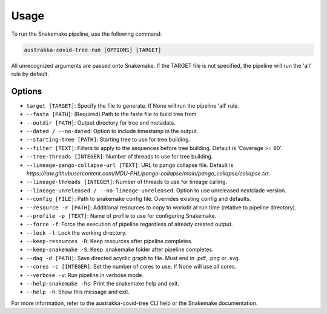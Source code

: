 .. _usage:

Usage
============

To run the Snakemake pipeline, use the following command:

.. code-block:: bash

    austrakka-covid-tree run [OPTIONS] [TARGET]

All unrecognized arguments are passed onto Snakemake. If the TARGET file is not specified, the pipeline will run the 'all' rule by default.

Options
-------

- ``target [TARGET]``: Specify the file to generate. If None will run the pipeline 'all' rule.

- ``--fasta [PATH]``: (Required) Path to the fasta file to build tree from.

- ``--outdir [PATH]``: Output directory for tree and metadata.

- ``--dated / --no-dated``: Option to include timestamp in the output.

- ``--starting-tree [PATH]``: Starting tree to use for tree building.

- ``--filter [TEXT]``: Filters to apply to the sequences before tree building. Default is 'Coverage >= 90'.

- ``--tree-threads [INTEGER]``: Number of threads to use for tree building.

- ``--lineage-pango-collapse-url [TEXT]``: URL to pango collapse file. Default is `https://raw.githubusercontent.com/MDU-PHL/pango-collapse/main/pango_collapse/collapse.txt`.

- ``--lineage-threads [INTEGER]``: Number of threads to use for lineage calling.

- ``--lineage-unreleased / --no-lineage-unreleased``: Option to use unreleased nextclade version.

- ``--config [FILE]``: Path to snakemake config file. Overrides existing config and defaults.

- ``--resource -r [PATH]``: Additional resources to copy to workdir at run time (relative to pipeline directory).

- ``--profile -p [TEXT]``: Name of profile to use for configuring Snakemake.

- ``--force -f``: Force the execution of pipeline regardless of already created output.

- ``--lock -l``: Lock the working directory.

- ``--keep-resources -R``: Keep resources after pipeline completes.

- ``--keep-snakemake -S``: Keep .snakemake folder after pipeline completes.

- ``--dag -d [PATH]``: Save directed acyclic graph to file. Must end in .pdf, .png or .svg.

- ``--cores -c [INTEGER]``: Set the number of cores to use. If None will use all cores.

- ``--verbose -v``: Run pipeline in verbose mode.

- ``--help-snakemake -hs``: Print the snakemake help and exit.

- ``--help -h``: Show this message and exit.

For more information, refer to the austrakka-covid-tree CLI help or the Snakemake documentation.
